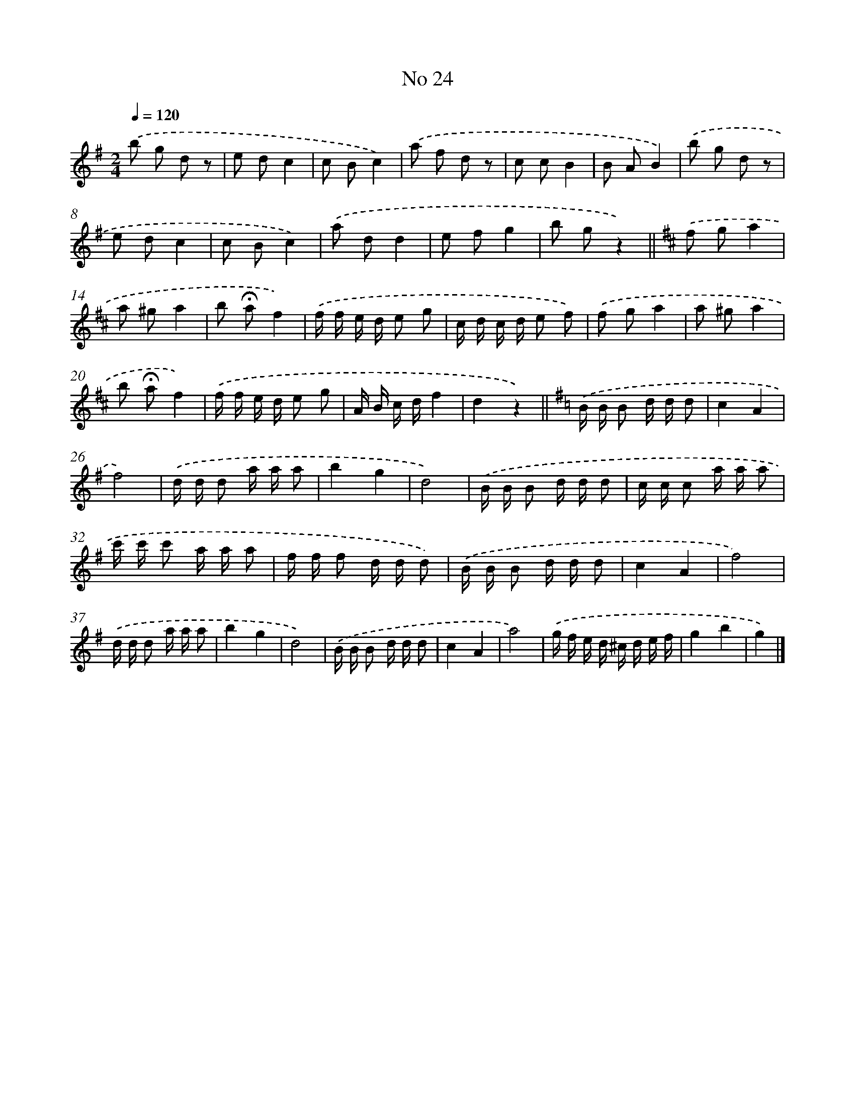 X: 6488
T: No 24
%%abc-version 2.0
%%abcx-abcm2ps-target-version 5.9.1 (29 Sep 2008)
%%abc-creator hum2abc beta
%%abcx-conversion-date 2018/11/01 14:36:28
%%humdrum-veritas 3174405484
%%humdrum-veritas-data 1166602757
%%continueall 1
%%barnumbers 0
L: 1/8
M: 2/4
Q: 1/4=120
K: G clef=treble
.('b g d z |
e dc2 |
c Bc2) |
.('a f d z |
c cB2 |
B AB2) |
.('b g d z |
e dc2 |
c Bc2) |
.('a dd2 |
e fg2 |
b gz2) ||
[K:D] .('f ga2 [I:setbarnb 14]|
a ^ga2 |
b !fermata!af2) |
.('f/ f/ e/ d/ e g |
c/ d/ c/ d/ e f) |
.('f ga2 |
a ^ga2 |
b !fermata!af2) |
.('f/ f/ e/ d/ e g |
A/ B/ c/ d/f2 |
d2z2) ||
[K:G] .('B/ B/ B d/ d/ d [I:setbarnb 25]|
c2A2 |
f4) |
.('d/ d/ d a/ a/ a |
b2g2 |
d4) |
.('B/ B/ B d/ d/ d |
c/ c/ c a/ a/ a |
c'/ c'/ c' a/ a/ a |
f/ f/ f d/ d/ d) |
.('B/ B/ B d/ d/ d |
c2A2 |
f4) |
.('d/ d/ d a/ a/ a |
b2g2 |
d4) |
.('B/ B/ B d/ d/ d |
c2A2 |
a4) |
.('g/ f/ e/ d/ ^c/ d/ e/ f/ |
g2b2 |
g2) |]

